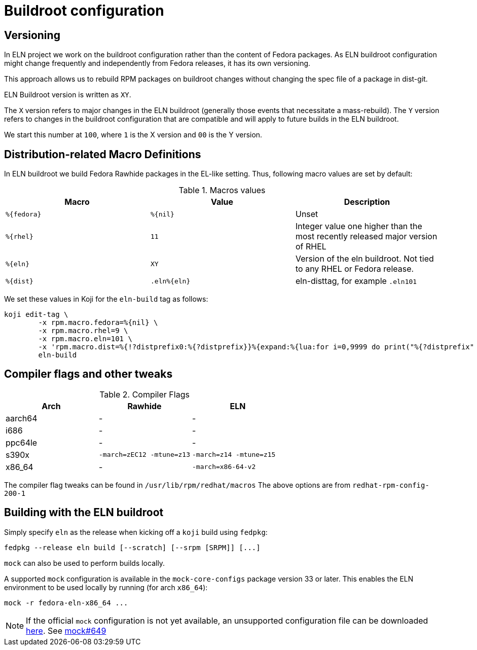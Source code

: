 = Buildroot configuration =

== Versioning

In ELN project we work on the buildroot configuration rather than the content of Fedora packages. As ELN
buildroot configuration might change frequently and independently from Fedora releases, it has its own
versioning.

This approach allows us to rebuild RPM packages on buildroot changes without changing the spec file of a
package in dist-git.

ELN Buildroot version is written as `XY`.

The `X` version refers to major changes in the ELN buildroot (generally those events that necessitate a
mass-rebuild). The `Y` version refers to changes in the buildroot configuration that are compatible and will
apply to future builds in the ELN buildroot.

We start this number at `100`, where `1` is the X version and `00` is the Y version.

== Distribution-related Macro Definitions

In ELN buildroot we build Fedora Rawhide packages in the EL-like setting. Thus, following macro values are set
by default:

.Macros values
[options="header"]
|==============================================================================================================
|Macro         |Value         | Description
| `%\{fedora}` | `%\{nil}`    | Unset
| `%\{rhel}`   | `11`         | Integer value one higher than the most recently released major version of RHEL
| `%\{eln}`    | `XY`         | Version of the eln buildroot. Not tied to any RHEL or Fedora release.
| `%\{dist}`   | `.eln%\{eln}`| eln-disttag, for example `.eln101`
|==============================================================================================================


We set these values in Koji for the `eln-build` tag as follows:

```
koji edit-tag \
        -x rpm.macro.fedora=%{nil} \
	-x rpm.macro.rhel=9 \
	-x rpm.macro.eln=101 \
	-x 'rpm.macro.dist=%{!?distprefix0:%{?distprefix}}%{expand:%{lua:for i=0,9999 do print("%{?distprefix" .. i .."}") end}}.eln%{eln}%{?with_bootstrap:~bootstrap}' \
	eln-build
```

== Compiler flags and other tweaks

.Compiler Flags
[options="header"]
|==============================================================================================================
| Arch         | Rawhide                      | ELN
| aarch64      | -                            | -
| i686         | -                            | -
| ppc64le      | -                            | -
| s390x        | `-march=zEC12 -mtune=z13`    | `-march=z14 -mtune=z15`
| x86_64       | -                            | `-march=x86-64-v2`
|==============================================================================================================

The compiler flag tweaks can be found in `/usr/lib/rpm/redhat/macros`
The above options are from `redhat-rpm-config-200-1`


[#building]
== Building with the ELN buildroot

Simply specify `eln` as the release when kicking off a `koji` build using `fedpkg`:

```
fedpkg --release eln build [--scratch] [--srpm [SRPM]] [...]
```

`mock` can also be used to perform builds locally.

A supported `mock` configuration is available in the `mock-core-configs` package version 33 or later.
This enables the ELN environment to be used locally by running (for arch `x86_64`):

```
mock -r fedora-eln-x86_64 ...
```

[NOTE]
====
If the official `mock` configuration is not yet available, an unsupported configuration file can be downloaded link:{attachmentsdir}/fedora-eln-x86_64.cfg[here]. See link:https://github.com/rpm-software-management/mock/pull/649[mock#649]
====

